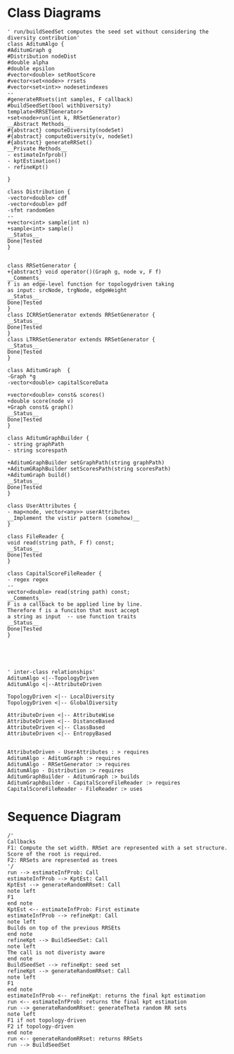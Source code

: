 #+startup:inlineimages
* Class Diagrams
#+BEGIN_SRC plantuml :file classDiagram.png
' run/buildSeedSet computes the seed set without considering the diversity contribution'
class AditumAlgo {
#AditumGraph g
#Distribution nodeDist
#double alpha
#double epsilon
#vector<double> setRootScore
#vector<set<node>> rrsets
#vector<set<int>> nodesetindexes
--
#generateRRsets(int samples, F callback)
#buildSeedSet(bool withDiversity)
template<RRSETGenerator>
+set<node>run(int k, RRSetGenerator)
__Abstract Methods__
#{abstract} computeDiversity(nodeSet)
#{abstract} computeDiversity(v, nodeSet) 
#{abstract} generateRRSet()
__Private Methods__
- estimateInfprob() 
- kptEstimation()
- refineKpt()

}

class Distribution {
-vector<double> cdf
-vector<double> pdf
-sfmt randomGen
--
+vector<int> sample(int n)
+sample<int> sample()
__Status__
Done|Tested
}


class RRSetGenerator {
+{abstract} void operator()(Graph g, node v, F f)
__Comments__
f is an edge-level function for topologydriven taking
as input: srcNode, trgNode, edgeWeight
__Status__
Done|Tested
}
class ICRRSetGenerator extends RRSetGenerator {
__Status__
Done|Tested
}
class LTRRSetGenerator extends RRSetGenerator {
__Status__
Done|Tested
}

class AditumGraph  {
-Graph *g
-vector<double> capitalScoreData

+vector<double> const& scores()
+double score(node v)
+Graph const& graph()
__Status__
Done|Tested
}

class AditumGraphBuilder {
- string graphPath
- string scorespath

+AditumGraphBuilder setGraphPath(string graphPath)
+AditumGRaphBuilder setScoresPath(string scoresPath)
+AditumGraph build()
__Status__
Done|Tested
}

class UserAttributes {
- map<node, vector<any>> userAttributes
__Implement the vistir pattern (somehow)__
}

class FileReader {
void read(string path, F f) const;
__Status__
Done|Tested
}

class CapitalScoreFileReader {
- regex regex
--
vector<double> read(string path) const;
__Comments__
F is a callback to be applied line by line.
Therefore f is a funciton that must accept 
a string as input  -- use function traits
__Status__
Done|Tested
}





' inter-class relationships'
AditumAlgo <|--TopologyDriven
AditumAlgo <|--AttributeDriven 

TopologyDriven <|-- LocalDiversity
TopologyDriven <|-- GlobalDiversity

AttributeDriven <|-- AttributeWise
AttributeDriven <|-- DistanceBased
AttributeDriven <|-- ClassBased
AttributeDriven <|-- EntropyBased


AttributeDriven - UserAttributes : > requires
AditumAlgo - AditumGraph :> requires
AditumAlgo - RRSetGenerator :> requires
AditumAlgo - Distribution :> requires
AditumGraphBuilder - AditumGraph :> builds
AditumGraphBuilder - CapitalScoreFileReader :> requires
CapitalScoreFileReader - FileReader :> uses
#+END_SRC
#+results: 
[[file:classDiagram.png]]
* Sequence Diagram 


#+BEGIN_SRC plantuml :file sequenceDiagram.png
/'
Callbacks
F1: Compute the set width. RRSet are represented with a set structure. Score of the root is required.
F2: RRSets are represented as trees
'/
run --> estimateInfProb: Call
estimateInfProb --> KptEst: Call
KptEst --> generateRandomRRset: Call 
note left
F1
end note
KptEst <-- estimateInfProb: First estimate
estimateInfProb --> refineKpt: Call 
note left
Builds on top of the previous RRSEts
end note
refineKpt --> BuildSeedSet: Call
note left
The call is not diveristy aware
end note
BuildSeedSet --> refineKpt: seed set
refineKpt --> generateRandomRRset: Call
note left
F1 
end note
estimateInfProb <-- refineKpt: returns the final kpt estimation
run <-- estimateInfProb: returns the final kpt estimation
run --> generateRandomRRset: generateTheta random RR sets
note left 
F1 if not topology-driven
F2 if topology-driven
end note
run <-- generateRandomRRset: returns RRSets
run --> BuildSeedSet


#+END_SRC

#+RESULTS:
[[file:sequenceDiagram.png]]


